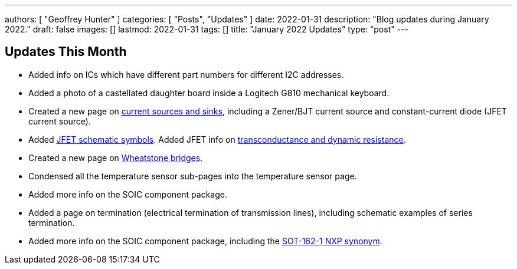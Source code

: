 ---
authors: [ "Geoffrey Hunter" ]
categories: [ "Posts", "Updates" ]
date: 2022-01-31
description: "Blog updates during January 2022."
draft: false
images: []
lastmod: 2022-01-31
tags: []
title: "January 2022 Updates"
type: "post"
---

== Updates This Month

* Added info on ICs which have different part numbers for different I2C addresses.

* Added a photo of a castellated daughter board inside a Logitech G810 mechanical keyboard. 

* Created a new page on link:/electronics/components/current-sources-and-sinks/[current sources and sinks], including a Zener/BJT current source and constant-current diode (JFET current source).

* Added link:/electronics/components/transistors/junction-gate-field-effect-transistor-jfets/[JFET schematic symbols]. Added JFET info on link:/electronics/components/transistors/junction-gate-field-effect-transistor-jfets/[transconductance and dynamic resistance].

* Created a new page on link:/electronics/circuit-design/wheatstone-bridges/[Wheatstone bridges].

* Condensed all the temperature sensor sub-pages into the temperature sensor page.

* Added more info on the SOIC component package.

* Added a page on termination (electrical termination of transmission lines), including schematic examples of series termination. 

* Added more info on the SOIC component package, including the link:/pcb-design/component-packages/sot-162-1-component-package/[SOT-162-1 NXP synonym].
